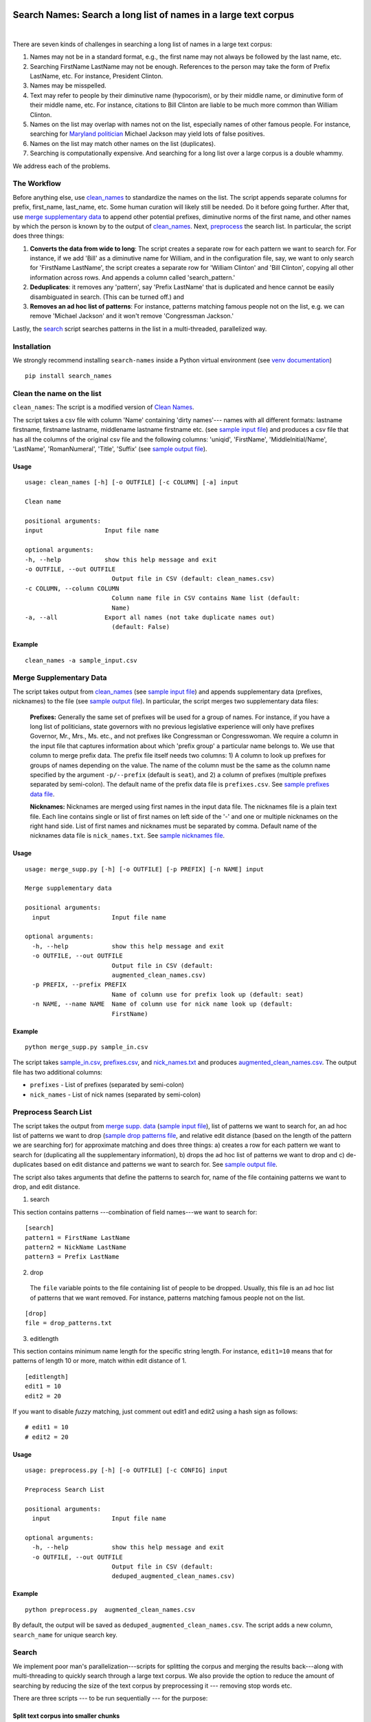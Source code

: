 Search Names: Search a long list of names in a large text corpus
-----------------------------------------------------------------

.. image:: https://travis-ci.org/appeler/search-names.svg?branch=master
    :target: https://travis-ci.org/appeler/search-names
.. image:: https://ci.appveyor.com/api/projects/status/v3ao00u6uccnpi0n?svg=true
    :target: https://ci.appveyor.com/project/soodoku/search-names-hsmwu
.. image:: https://img.shields.io/pypi/v/search-names.svg
    :target: https://pypi.python.org/pypi/search-names
.. image:: https://readthedocs.org/projects/search-names/badge/?version=latest
    :target: http://search-names.readthedocs.io/en/latest/?badge=latest
.. image:: https://pepy.tech/badge/search-names
    :target: https://pepy.tech/project/search-names

|

There are seven kinds of challenges in searching a long list of names in a large text corpus:

1. Names may not be in a standard format, e.g., the first name may not always be followed by the last name, etc.

2. Searching FirstName LastName may not be enough. References to the person may take the form of Prefix LastName, etc. For instance, President Clinton.

3. Names may be misspelled.

4. Text may refer to people by their diminutive name (hypocorism), or by their middle name, or diminutive form of their middle name, etc. For instance, citations to Bill Clinton are liable to be much more common than William Clinton.

5. Names on the list may overlap with names not on the list, especially names of other famous people. For instance, searching for `Maryland politician <https://en.wikipedia.org/wiki/Michael_A._Jackson_(politician)>`__ Michael Jackson may yield lots of false positives.

6. Names on the list may match other names on the list (duplicates). 

7. Searching is computationally expensive. And searching for a long list over a large corpus is a double whammy.

We address each of the problems.

The Workflow
~~~~~~~~~~~~

Before anything else, use `clean_names`_ to standardize the names on the list. The script appends separate columns for prefix, first\_name, last\_name, etc. Some human curation will likely still be needed. Do it before going further. After that, use `merge supplementary data`_ to append other potential prefixes, diminutive norms of the first name, and other names by which the person is known by to the output of `clean_names`_. Next,
`preprocess`_ the search list. In particular, the script does three things:

1. **Converts the data from wide to long**: The script creates a
   separate row for each pattern we want to search for. For instance, if
   we add 'Bill' as a diminutive name for William, and in the
   configuration file, say, we want to only search for 'FirstName
   LastName', the script creates a separate row for 'William Clinton'
   and 'Bill Clinton', copying all other information across rows. And
   appends a column called 'search\_pattern.'

2. **Deduplicates**: it removes any 'pattern', say 'Prefix LastName'
   that is duplicated and hence cannot be easily disambiguated in
   search. (This can be turned off.) and

3. **Removes an ad hoc list of patterns**: For instance, patterns
   matching famous people not on the list, e.g. we can remove 'Michael
   Jackson' and it won't remove 'Congressman Jackson.'

Lastly, the `search`_ script searches patterns in the list in
a multi-threaded, parallelized way.

Installation
~~~~~~~~~~~~

We strongly recommend installing ``search-names`` inside a Python virtual environment (see `venv documentation <https://docs.python.org/3/library/venv.html#creating-virtual-environments>`__)

::

    pip install search_names


.. _`clean_names`: `Clean the name on the list`_

Clean the name on the list
~~~~~~~~~~~~~~~~~~~~~~~~~~

``clean_names``: The script is a modified version of `Clean Names <http://github.com/appeler/clean-names>`__.

The script takes a csv file with column 'Name' containing 'dirty names'--- names with all different formats: lastname firstname, firstname lastname, middlename lastname firstname etc. (see `sample input file <examples/clean_names/sample_input.csv>`__\ ) and produces a csv file that has all the columns of the original csv file and the following columns: 'uniqid', 'FirstName', 'MiddleInitial/Name', 'LastName', 'RomanNumeral', 'Title', 'Suffix' (see `sample output file <examples/clean_names/sample_output.csv>`__\ ).

Usage
^^^^^

::

   usage: clean_names [-h] [-o OUTFILE] [-c COLUMN] [-a] input

   Clean name

   positional arguments:
   input                 Input file name

   optional arguments:
   -h, --help            show this help message and exit
   -o OUTFILE, --out OUTFILE
                           Output file in CSV (default: clean_names.csv)
   -c COLUMN, --column COLUMN
                           Column name file in CSV contains Name list (default:
                           Name)
   -a, --all             Export all names (not take duplicate names out)
                           (default: False)

Example
^^^^^^^
::

    clean_names -a sample_input.csv


Merge Supplementary Data
~~~~~~~~~~~~~~~~~~~~~~~~

The script takes output from `clean_names`_ (see `sample input file <sample_in.csv>`__\ ) and appends supplementary data (prefixes, nicknames) to the file (see `sample output file <augmented_clean_names.csv>`__\ ). In particular, the script merges two supplementary data files:

   **Prefixes:** Generally the same set of prefixes will be used for a group of names. For instance, if you have a long list of politicians, state governors with no previous legislative experience will only have prefixes Governor, Mr., Mrs., Ms. etc., and not prefixes like Congressman or Congresswoman. We require a column in the input file that captures information about which 'prefix group' a particular name belongs to. We use that column to merge prefix data. The prefix file itself needs two columns: 1) A column to look up prefixes for groups of names depending on the value. The name of the column must be the same as the column name specified by the argument ``-p/--prefix`` (default is ``seat``\ ), and 2) a column of prefixes (multiple prefixes separated by semi-colon). The default name of the prefix data file is ``prefixes.csv``. See `sample prefixes data file <prefixes.csv>`_.

   **Nicknames:**  Nicknames are merged using first names in the input data file. The nicknames file is a plain text file. Each line contains single or list of first names on left side of the '-' and one or multiple nicknames on the right hand side. List of first names and nicknames must be separated by comma. Default name of the nicknames data file is ``nick_names.txt``. See `sample nicknames file <nick_names.txt>`_.

Usage
^^^^^

::

   usage: merge_supp.py [-h] [-o OUTFILE] [-p PREFIX] [-n NAME] input

   Merge supplementary data

   positional arguments:
     input                 Input file name

   optional arguments:
     -h, --help            show this help message and exit
     -o OUTFILE, --out OUTFILE
                           Output file in CSV (default:
                           augmented_clean_names.csv)
     -p PREFIX, --prefix PREFIX
                           Name of column use for prefix look up (default: seat)
     -n NAME, --name NAME  Name of column use for nick name look up (default:
                           FirstName)

Example
^^^^^^^

::

   python merge_supp.py sample_in.csv

The script takes `sample_in.csv <sample_in.csv>`_\ , `prefixes.csv <prefixes.csv>`_\ , and `nick_names.txt <nick_names.txt>`_ and produces `augmented_clean_names.csv <augmented_clean_names.csv>`_. The output file has two additional columns:


* ``prefixes`` - List of prefixes (separated by semi-colon)
* ``nick_names`` - List of nick names (separated by semi-colon)

.. _`preprocess`: `Preprocess Search List`_

Preprocess Search List
~~~~~~~~~~~~~~~~~~~~~~~

The script takes the output from `merge supp. data <../merge_supp_data/>`_ (\ `sample input file <augmented_clean_names.csv>`__\ ), list of patterns we want to search for, an ad hoc list of patterns we want to drop (\ `sample drop patterns file <drop_patterns.txt>`_\ , and relative edit distance (based on the length of the pattern we are searching for) for approximate matching and does three things: a) creates a row for each pattern we want to search for (duplicating all the supplementary information), b) drops the ad hoc list of patterns we want to drop and c) de-duplicates based on edit distance and patterns we want to search for. See `sample output file <deduped_augmented_clean_names.csv>`__.

The script also takes arguments that define the patterns to search for, name of the file containing patterns we want to drop, and edit distance.

1) search

This section contains patterns ---combination of field names---we want to search for:

::

       [search]
       pattern1 = FirstName LastName
       pattern2 = NickName LastName
       pattern3 = Prefix LastName

2) drop

 The ``file`` variable points to the file containing list of people to be dropped. Usually, this file is an ad hoc list of patterns that we want removed. For instance, patterns matching famous people not on the list.

::

       [drop]
       file = drop_patterns.txt

3) editlength

This section contains minimum name length for the specific string length. For instance, ``edit1=10`` means that for patterns of length 10 or more, match within edit distance of 1.

::

       [editlength]
       edit1 = 10
       edit2 = 20

If you want to disable `fuzzy` matching, just comment out edit1 and edit2 using a hash sign as follows:

::

   # edit1 = 10
   # edit2 = 20

Usage
^^^^^

::

   usage: preprocess.py [-h] [-o OUTFILE] [-c CONFIG] input

   Preprocess Search List

   positional arguments:
     input                 Input file name

   optional arguments:
     -h, --help            show this help message and exit
     -o OUTFILE, --out OUTFILE
                           Output file in CSV (default:
                           deduped_augmented_clean_names.csv)

Example
^^^^^^^

::

   python preprocess.py  augmented_clean_names.csv

By default, the output will be saved as ``deduped_augmented_clean_names.csv``. The script adds a new column, ``search_name`` for unique search key.


Search
~~~~~~~

We implement poor man's parallelization---scripts for splitting the corpus and merging the results back---along with multi-threading to quickly search through a large text corpus. We also provide the option to reduce the amount of searching by reducing the size of the text corpus by preprocessing it --- removing stop words etc.

There are three scripts --- to be run sequentially --- for the purpose:


Split text corpus into smaller chunks
^^^^^^^^^^^^^^^^^^^^^^^^^^^^^^^^^^^^^

This script splits large text corpora into multiple smaller chunks that can be run on multiple servers.

Usage
~~~~~

::

   usage: split_text_corpus.py [-h] [-o OUTFILE] [-s SIZE] input

   Split large text corpus into smaller chunks

   positional arguments:
     input                 CSV input file name

   optional arguments:
     -h, --help            show this help message and exit
     -o OUTFILE, --out OUTFILE
                           Output file in CSV (default:
                           chunk_{chunk_id:02d}/{basename}.csv)
     -s SIZE, --size SIZE  Number of row in each chunk (default: 1000)

Example
~~~~~~~

::

   python split_text_corpus.py -s 1000 text_corpus.csv

The script will split `\ ``text_corpus.csv`` <text_corpus.csv>`_ into multiple chunk_* directories.

In this case chunk_00, chunk_01, ... chunk_09 directory will be created along with ``text_corpus.txt`` which will have 1000 rows in it.

The output location and file name convention can be specified by the ``-o / --out`` command line option. Actually, it is a Python format string where ``chunk_id`` will replace chunk number starting from 0, and ``basename`` is input file's name (without path and extension).

Search for names
^^^^^^^^^^^^^^^^

This is the script to search names in the text corpus. The input file must contain at least two columns ``uniqid`` and ``text``.

Configuration file
~~~~~~~~~~~~~~~~~~

The script relies on a configuration file, `\ ``search_names.cfg`` <search_names.cfg>`_\ , `\ ``search_cols.txt`` <search_cols.txt>`_ that lists the columns from search file to be included in the output, and `\ ``input_file_cols.txt`` <input_file_cols.txt>`_ that lists columns from the file containing the text data to be included in the output.

The configuration file has three sections. In the ``[name]`` section of the configuration file, there is a variable ``file`` which you can use to specify a CSV file where ``id`` and ``search`` refer to uniqid and keywords to be searched in that file respectively. In this case ``id`` and ``search`` are set to ``uniqid`` and ``search_name``\ , the de-duped output generated by `preprocess`_. Section ``[editlength]`` specifies the minimum string length for that edit distance. ``edit1 = 10`` means edit distance of 1 is allowed if string longer than 10 characters and ``edit2 = 20`` means that edit distance of 2 is allowed if the string is longer than 20 characters. We must use the same ``editlength`` as `\ ``preprocess.cfg`` <../preprocess/preprocess.cfg>`_ to avoid getting ambiguous search results. ``text`` in the ``input`` section specifies the name of the column that contains the text data to be searched.

::

   [name]
   file = ../preprocess/deduped_augmented_clean_names.csv
   id = uniqid
   search = search_name

   [input]
   text = text

   [editlength]
   edit1 = 10
   edit2 = 20

Once again, if you want to disable `fuzzy` matching, just comment out edit1 and edit2 using a hash sign as follows:

::

   # edit1 = 10
   # edit2 = 20

Usage
~~~~~

::

   usage: search_names.py [-h] [-c CONFIG] [-m MAX_NAME] [-p PROCESSES]
                          [-o OUTFILE] [--overwritten] [-d] [--clean]
                          input

   Search names in text corpus

   positional arguments:
     input                 CSV input file name

   optional arguments:
     -h, --help            show this help message and exit
     -c CONFIG, --config CONFIG
                           Default configuration file (default: search_names.cfg)
     -m MAX_NAME, --max-name MAX_NAME
                           Maxinum name in search results (default: 20)
     -p PROCESSES, --processes PROCESSES
                           Number of multi-process to run (default: 4)
     -o OUTFILE, --out OUTFILE
                           Search results in CSV (default: search_results.csv)
     --overwritten         Overwritten if output file is exists
     -d, --debug           Enable debug message
     --clean               Clean text column before search

Example
~~~~~~~

::

   python search_names.py text_corpus.csv

By default, the script forks 4 processes (specify by ``-p / --processes``\ ) and searches for the names specified by ``[name]`` section in the configuration file `\ ``search_names.cfg`` <search_names.cfg>`_. ``-m / --max-name`` is used to limit maximum search results. ``--overwritten`` is used to overwrite the output file if it exists; it is disabled by default. Also ``--clean`` option is provided to clean the ``text`` column (remove stop words, special characters etc.) before search.

The output file (specify by ``-o / --out``\ ) will contains all columns from the input file (except ``text`` column will be replaced by cleaned text if ``--clean`` is specify) along with the search result columns that are:

::

   `nameX.uniqid` - uniqid number from name file
   `nameX.n` - occurrences of name found
   `nameX.match` - name found (separated by semi-colon `;` if multiple matches)
   `nameX.start` - start index of name found
   `nameX.end` - end index of name found
   `count` - total occurrences of name found


where ``X`` is result numbering start from 1 to maximum search results

Please note that row sequence in the output file will not be same as the input file as the script gets results from multi-threaded searching.

Merge Search Results
^^^^^^^^^^^^^^^^^^^^

Merge search results back from multiple files to a single file.

Usage
~~~~~

::

   usage: merge_results.py [-h] [-o OUTFILE] [inputs [inputs ...]]

   Merge search results from multiple chunks

   positional arguments:
     inputs                CSV input file(s) name

   optional arguments:
     -h, --help            show this help message and exit
     -o OUTFILE, --out OUTFILE
                           Output file in CSV (default:
                           merged_search_results.csv)

Example
~~~~~~~

::

   python merge_results.py chunk_00/search_results.csv chunk_01/search_results.csv chunk_02/search_results.csv

Above script will merge 3 search results into a single output file. The default is ``merged_results.csv``

Documentation
-------------

For more information, please see `project documentation <http://search-names.readthedocs.io/en/latest/>`__.

Authors
-------

Suriyan Laohaprapanon and Gaurav Sood

Contributor Code of Conduct
---------------------------

The project welcomes contributions from everyone! In fact, it depends on
it. To maintain this welcoming atmosphere, and to collaborate in a fun
and productive way, we expect contributors to the project to abide by
the `Contributor Code of
Conduct <https://www.contributor-covenant.org/version/2/0/code_of_conduct/>`__.

License
-------

The package is released under the `MIT
License <https://opensource.org/licenses/MIT>`__.
